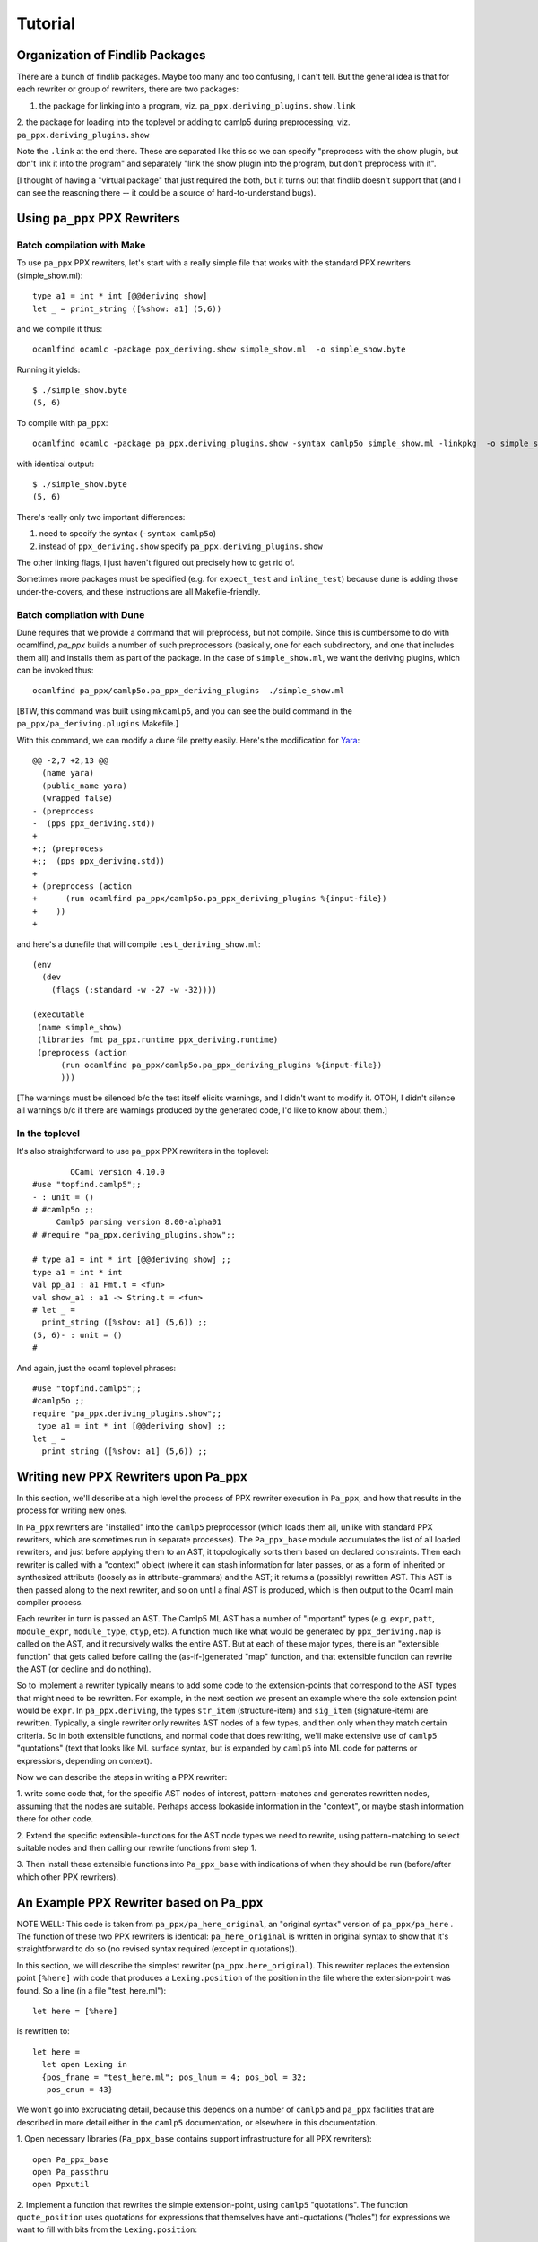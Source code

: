 ==========
 Tutorial
==========

Organization of Findlib Packages
================================

There are a bunch of findlib packages.  Maybe too many and too
confusing, I can't tell.  But the general idea is that for each
rewriter or group of rewriters, there are two packages:

1. the package for linking into a program, viz. ``pa_ppx.deriving_plugins.show.link``
2. the package for loading into the toplevel or adding to camlp5 during preprocessing,
viz. ``pa_ppx.deriving_plugins.show``

Note the ``.link`` at the end there.  These are separated like this so
we can specify "preprocess with the show plugin, but don't link it
into the program" and separately "link the show plugin into the
program, but don't preprocess with it".

[I thought of having a "virtual package" that just required the both,
but it turns out that findlib doesn't support that (and I can see the
reasoning there -- it could be a source of hard-to-understand bugs).

Using ``pa_ppx`` PPX Rewriters
==============================

Batch compilation with Make
---------------------------

To use ``pa_ppx`` PPX rewriters, let's start with a really simple file
that works with the standard PPX rewriters (simple_show.ml)::

  type a1 = int * int [@@deriving show]
  let _ = print_string ([%show: a1] (5,6))

and we compile it thus::

  ocamlfind ocamlc -package ppx_deriving.show simple_show.ml  -o simple_show.byte

Running it yields::

  $ ./simple_show.byte
  (5, 6)

To compile with ``pa_ppx``::

  ocamlfind ocamlc -package pa_ppx.deriving_plugins.show -syntax camlp5o simple_show.ml -linkpkg  -o simple_show.byte

with identical output::

  $ ./simple_show.byte
  (5, 6)

There's really only two important differences:

1. need to specify the syntax (``-syntax camlp5o``)
2. instead of ``ppx_deriving.show`` specify ``pa_ppx.deriving_plugins.show``

The other linking flags, I just haven't figured out precisely how to get rid of.

Sometimes more packages must be specified (e.g. for ``expect_test``
and ``inline_test``) because ``dune`` is adding those
under-the-covers, and these instructions are all Makefile-friendly.

Batch compilation with Dune
---------------------------

Dune requires that we provide a command that will preprocess, but not
compile.  Since this is cumbersome to do with ocamlfind, `pa_ppx`
builds a number of such preprocessors (basically, one for each
subdirectory, and one that includes them all) and installs them as
part of the package.  In the case of ``simple_show.ml``, we want the
deriving plugins, which can be invoked thus:

::

   ocamlfind pa_ppx/camlp5o.pa_ppx_deriving_plugins  ./simple_show.ml

[BTW, this command was built using ``mkcamlp5``, and you can see the
build command in the ``pa_ppx/pa_deriving.plugins`` Makefile.]

With this command, we can modify a dune file pretty easily.  Here's the modification for
`Yara <https://github.com/XVilka/yara-ocaml>`_:

::

   @@ -2,7 +2,13 @@
     (name yara)
     (public_name yara)
     (wrapped false)
   - (preprocess
   -  (pps ppx_deriving.std))
   +
   +;; (preprocess
   +;;  (pps ppx_deriving.std))
   +
   + (preprocess (action
   +      (run ocamlfind pa_ppx/camlp5o.pa_ppx_deriving_plugins %{input-file})
   +    ))
   +


and here's a dunefile that will compile ``test_deriving_show.ml``:

::

   (env
     (dev
       (flags (:standard -w -27 -w -32))))
   
   (executable
    (name simple_show)
    (libraries fmt pa_ppx.runtime ppx_deriving.runtime)
    (preprocess (action
         (run ocamlfind pa_ppx/camlp5o.pa_ppx_deriving_plugins %{input-file})
         )))

[The warnings must be silenced b/c the test itself elicits warnings,
and I didn't want to modify it.  OTOH, I didn't silence all warnings
b/c if there are warnings produced by the generated code, I'd like to
know about them.]


In the toplevel
---------------

It's also straightforward to use ``pa_ppx`` PPX rewriters in the toplevel:

::

           OCaml version 4.10.0
   #use "topfind.camlp5";;
   - : unit = ()
   # #camlp5o ;;
	Camlp5 parsing version 8.00-alpha01
   # #require "pa_ppx.deriving_plugins.show";;

   # type a1 = int * int [@@deriving show] ;;
   type a1 = int * int
   val pp_a1 : a1 Fmt.t = <fun>
   val show_a1 : a1 -> String.t = <fun>
   # let _ =
     print_string ([%show: a1] (5,6)) ;;
   (5, 6)- : unit = ()
   # 

And again, just the ocaml toplevel phrases:

::

   #use "topfind.camlp5";;
   #camlp5o ;;
   require "pa_ppx.deriving_plugins.show";;
    type a1 = int * int [@@deriving show] ;;
   let _ =
     print_string ([%show: a1] (5,6)) ;;

Writing new PPX Rewriters upon Pa_ppx
=====================================

In this section, we'll describe at a high level the process of PPX
rewriter execution in ``Pa_ppx``, and how that results in the process
for writing new ones.

In ``Pa_ppx`` rewriters are "installed" into the ``camlp5``
preprocessor (which loads them all, unlike with standard PPX
rewriters, which are sometimes run in separate processes).  The
``Pa_ppx_base`` module accumulates the list of all loaded rewriters,
and just before applying them to an AST, it topologically sorts them
based on declared constraints.  Then each rewriter is called with a
"context" object (where it can stash information for later passes, or
as a form of inherited or synthesized attribute (loosely as in
attribute-grammars) and the AST; it returns a (possibly) rewritten
AST.  This AST is then passed along to the next rewriter, and so on
until a final AST is produced, which is then output to the Ocaml main
compiler process.

Each rewriter in turn is passed an AST.  The Camlp5 ML AST has a
number of "important" types (e.g. ``expr``, ``patt``, ``module_expr``,
``module_type``, ``ctyp``, etc).  A function much like what would be
generated by ``ppx_deriving.map`` is called on the AST, and it
recursively walks the entire AST.  But at each of these major types,
there is an "extensible function" that gets called before calling the
(as-if-)generated "map" function, and that extensible function can
rewrite the AST (or decline and do nothing).

So to implement a rewriter typically means to add some code to the
extension-points that correspond to the AST types that might need to
be rewritten.  For example, in the next section we present an example
where the sole extension point would be ``expr``.  In
``pa_ppx.deriving``, the types ``str_item`` (structure-item) and
``sig_item`` (signature-item) are rewritten.  Typically, a single
rewriter only rewrites AST nodes of a few types, and then only when
they match certain criteria.  So in both extensible functions, and
normal code that does rewriting, we'll make extensive use of
``camlp5`` "quotations" (text that looks like ML surface syntax, but
is expanded by ``camlp5`` into ML code for patterns or expressions,
depending on context).

Now we can describe the steps in writing a PPX rewriter:

1. write some code that, for the specific AST nodes of interest,
pattern-matches and generates rewritten nodes, assuming that the nodes
are suitable.  Perhaps access lookaside information in the "context",
or maybe stash information there for other code.

2. Extend the specific extensible-functions for the AST node types we
need to rewrite, using pattern-matching to select suitable nodes and
then calling our rewrite functions from step 1.

3. Then install these extensible functions into ``Pa_ppx_base`` with
indications of when they should be run (before/after which other PPX
rewriters).


An Example PPX Rewriter based on Pa_ppx
=======================================

NOTE WELL: This code is taken from ``pa_ppx/pa_here_original``, an
"original syntax" version of ``pa_ppx/pa_here`` . The function of
these two PPX rewriters is identical: ``pa_here_original`` is written
in original syntax to show that it's straightforward to do so (no
revised syntax required (except in quotations)).

In this section, we will describe the simplest rewriter
(``pa_ppx.here_original``).  This rewriter replaces the extension point
``[%here]`` with code that produces a ``Lexing.position`` of the
position in the file where the extension-point was found.  So a line (in a file "test_here.ml")::

  let here = [%here]

is rewritten to::

  let here =
    let open Lexing in
    {pos_fname = "test_here.ml"; pos_lnum = 4; pos_bol = 32;
     pos_cnum = 43}

We won't go into excruciating detail, because this depends on a number
of ``camlp5`` and ``pa_ppx`` facilities that are described in more
detail either in the ``camlp5`` documentation, or elsewhere in this
documentation.

1. Open necessary libraries (``Pa_ppx_base`` contains support
infrastructure for all PPX rewriters)::

  open Pa_ppx_base
  open Pa_passthru
  open Ppxutil

2. Implement a function that rewrites the simple extension-point,
using ``camlp5`` "quotations".  The function ``quote_position`` uses
quotations for expressions that themselves have anti-quotations ("holes") for
expressions we want to fill with bits from the ``Lexing.position``::

   let quote_position loc p =
     let open Lexing in
     <:expr< let open Lexing in {
     pos_fname = $str:p.pos_fname$ ;
     pos_lnum = $int:string_of_int p.pos_lnum$ ;
     pos_bol = $int:string_of_int p.pos_bol$ ;
     pos_cnum = $int:string_of_int p.pos_cnum$ } >>

Next we write a function that pattern-matches on an expression
(expected to be ``[%here]``) and rewrites it using ``quote_position``::

   let rewrite_expr arg = function
     <:expr:< [%here] >> ->
       let pos = start_position_of_loc loc in
       quote_position loc pos
   | _ -> assert false

And finally, we add this function to the "extensible function" for
expressions.  Notice the ``fallback`` argument below: if rewriting of
subtrees of this AST node were needed after this ``pa_here_original``
rewrite, we could call that to make it happen.  The type ``EF.t`` is a
dispatch table of "extension points", one for each important type in
the Camlp5 ML AST.  All these extension-points start off empty, and we
want to add our function to the extension-point for expressions
(notice the keyword "extfun").  Then we "install" this table in the
``Pa_passthru`` module, giving it a name.  We can specify that it
comes before or after other rewriters, or specify a pass number
(0..99), though this is almost never used.  Instead, by specifying
which rewriters to run before or after, we give ``Pa_passthru`` the
information to topologically sort all loaded rewriters before running
them::

   let install () = 
   let ef = EF.mk () in 
   let ef = EF.{ (ef) with
               expr = extfun ef.expr with [
       <:expr:< [%here] >> as z ->
       fun arg fallback ->
         Some (rewrite_expr arg z)
     ] } in
     Pa_passthru.(install { name = "pa_here"; ef =  ef ; pass = None ; before = [] ; after = [] })
   ;;

   install();;

An example of a rewriter that specifies a "before" constraint would be
``pa_ppx.import``, which should be run before ``pa_ppx.deriving``, so
that a type can be imported, and then have type-based code derived
from that imported type.

Troubleshooting PPX Rewriter Invocations
========================================

Everybody eventually uses a PPX rewriter that doesn't produce the
results they desire.  There are two ways of debugging that issue:

1. using ``not-ocamlfind preprocess``
2. using the toplevel

Debugging using ``not-ocamlfind preprocess``
--------------------------------------------

Suppose that the ``ocamlfind ocamlc`` invocation above didn't produce
the results we desired.  For instance, suppose that we forgot the
``-syntax camlp5o``::

  ocamlfind ocamlc -package pa_ppx.deriving_plugins.show -c simple_show.ml
  File "simple_show.ml", line 5, characters 18-22:
  5 |   print_string ([%show: a1] (5,6))
                      ^^^^
  Error: Uninterpreted extension 'show'.

We could start to debug the preprocessing process by using ``not-ocamlfind preprocess``::

  not-ocamlfind preprocess -package pa_ppx.deriving_plugins.show simple_show.ml
  ppx_execute: ocamlfind not-ocamlfind/papr_official.exe -binary-output -impl simple_show.ml /tmp/simple_show4d8e59
  format output file: ocamlfind not-ocamlfind/papr_official.exe -binary-input -impl /tmp/simple_show4d8e59
  type a1 = (int * int)[@@deriving show]
  let _ = print_string (([%show :a1]) (5, 6))

This tells us we didn't actually invoke camlp5 (or any PPX rewriters).
Instead, we use "papr_official.exe" to convert text to binary AST, and
then back to text.  A different kind of information is given by adding
``-verbose``::

  ocamlfind ocamlc -verbose -package pa_ppx.deriving_plugins.show -c simple_show.ml
  Effective set of compiler predicates: pkg_result,pkg_rresult,pkg_seq,pkg_stdlib-shims,pkg_fmt,pkg_sexplib0,pkg_pa_ppx.runtime,pkg_pa_ppx.deriving_plugins.show,autolink,byte

This also tells us that camlp5 isn't being invoked (no mention of
"preprocessor predicates"), and this would tell us that we needed to
add ``-syntax camlp5o`` (and maybe the ``camlp5`` package)::

  not-ocamlfind preprocess -package pa_ppx.deriving_plugins.show -syntax camlp5o simple_show.ml

will produce binary output, because we didn't specify what syntax we
wanted to print (official or revised); adding ``camlp5.pr_o`` will fix that::

  not-ocamlfind preprocess -package pa_ppx.deriving_plugins.show,camlp5.pr_o -syntax camlp5o simple_show.ml

Basically, any ``ocamlfind ocamlc`` command can be converted to
``not-ocamlfind preprocess`` by removing any flags/arguments that are
meant only for ocamlc (so: linking, warnings, ``-c``, etc) and adding
a camlp5 printing package (so: ``camlp5.pr_o`` or ``camlp5.pr_r``).

Debugging using the ocaml toplevel
----------------------------------

The other way to debug a ``Pa_ppx`` rewriter is via the Ocaml
toplevel.  Camlp5 and ``pa_ppx`` packages can be loaded into the
toplevel in the usual way.

1. Load supporting modules::

     #use "topfind.camlp5";;
     #require "camlp5.pa_o";;
     #require "camlp5.pr_o";;
     #directory "../tests-ounit2";;

     (* these are needed by this example, not by pa_ppx *)
     #require "compiler-libs.common" ;;
     #require "bos";;

     #load "../tests-ounit2/papr_util.cmo";;
     open Papr_util ;;

2. Load the PPX rewriter::

     #require "pa_ppx.deriving_plugins.show";;

3. And run it on a file::

     "simple_show.ml" |> Fpath.v |> Bos.OS.File.read
     |> Rresult.R.get_ok |> PAPR.Implem.pa1
     |> PAPR.Implem.pr |> print_string ;;
     type a1 = int * int[@@deriving_inline show]let rec (pp_a1 : a1 Fmt.t) =
       fun (ofmt : Format.formatter) arg ->
	 (fun (ofmt : Format.formatter) (v0, v1) ->
	    let open Pa_ppx_runtime.Runtime.Fmt in
	    pf ofmt "(@[%a,@ %a@])"
	      (fun ofmt arg ->
		 let open Pa_ppx_runtime.Runtime.Fmt in pf ofmt "%d" arg)
	      v0
	      (fun ofmt arg ->
		 let open Pa_ppx_runtime.Runtime.Fmt in pf ofmt "%d" arg)
	      v1)
	   ofmt arg[@@ocaml.warning "-39"] [@@ocaml.warning "-33"]
     and (show_a1 : a1 -> Stdlib.String.t) =
       fun arg -> Format.asprintf "%a" pp_a1 arg[@@ocaml.warning "-39"] [@@ocaml.warning "-33"][@@@end]let _ = print_string ((fun arg -> Format.asprintf "%a" pp_a1 arg) (5, 6))- : unit = ()
     # 
     
.. container:: trailer
